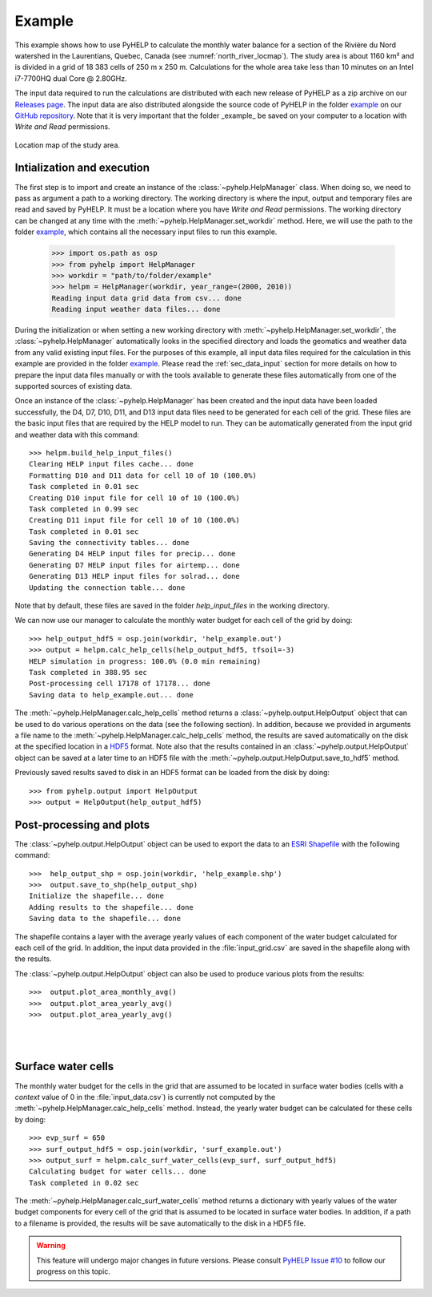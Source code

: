 Example
=================================

This example shows how to use PyHELP to calculate the monthly water balance
for a section of the Rivière du Nord watershed in the Laurentians, Quebec,
Canada (see :numref:`north_river_locmap`).
The study area is about 1160 |_| km² and is divided in a grid of 18 |_| 383
cells of 250 |_| m x 250 |_| m.
Calculations for the whole area take less than 10 |_| minutes on an
Intel i7-7700HQ dual Core @ 2.80GHz.

The input data required to run the calculations are distributed
with each new release of PyHELP as a zip archive on our `Releases page`_.
The input data are also distributed alongside the source code
of PyHELP in the folder `example`_ on our `GitHub repository`_.
Note that it is very important that the folder _example_ be saved on your
computer to a location with `Write and Read` permissions.

.. _north_river_locmap:
.. figure:: img/north_river_locmap.*
    :align: center
    :width: 65%
    :alt: north_river_locmap.png
    :figclass: align-center

    Location map of the study area.

Intialization and execution
-----------------------------------

The first step is to import and create an instance of the
:class:`~pyhelp.HelpManager` class.
When doing so, we need to pass as argument a path to a working directory.
The working directory is where the input, output and temporary files are read
and saved by PyHELP.
It must be a location where you have `Write and Read` permissions.
The working directory can be changed at any time with the
:meth:`~pyhelp.HelpManager.set_workdir` method.
Here, we will use the path to the folder `example`_, which contains all the
necessary input files to run this example.

    >>> import os.path as osp
    >>> from pyhelp import HelpManager
    >>> workdir = "path/to/folder/example"
    >>> helpm = HelpManager(workdir, year_range=(2000, 2010))
    Reading input data grid data from csv... done
    Reading input weather data files... done

During the initialization or when setting a new working directory with
:meth:`~pyhelp.HelpManager.set_workdir`, the :class:`~pyhelp.HelpManager`
automatically looks in the specified directory and loads the geomatics
and weather data from any valid existing input files.
For the purposes of this example, all input data files required for the
calculation in this example are provided in the folder `example`_.
Please read the :ref:`sec_data_input` section for more details on how
to prepare the input data files manually or with the tools available to
generate these files automatically from one of the supported sources of
existing data.

Once an instance of the :class:`~pyhelp.HelpManager` has been created and
the input data have been loaded successfully, the D4, D7, D10, D11, and D13
input data files need to be generated for each cell of the grid.
These files are the basic input files that are required by the HELP model
to run.
They can be automatically generated from the input grid and weather data with
this command::

    >>> helpm.build_help_input_files()
    Clearing HELP input files cache... done
    Formatting D10 and D11 data for cell 10 of 10 (100.0%) 
    Task completed in 0.01 sec
    Creating D10 input file for cell 10 of 10 (100.0%) 
    Task completed in 0.99 sec
    Creating D11 input file for cell 10 of 10 (100.0%) 
    Task completed in 0.01 sec
    Saving the connectivity tables... done
    Generating D4 HELP input files for precip... done
    Generating D7 HELP input files for airtemp... done
    Generating D13 HELP input files for solrad... done
    Updating the connection table... done

Note that by default, these files are saved in the folder `help_input_files`
in the working directory.

We can now use our manager to calculate the monthly water budget for each
cell of the grid by doing::

    >>> help_output_hdf5 = osp.join(workdir, 'help_example.out')
    >>> output = helpm.calc_help_cells(help_output_hdf5, tfsoil=-3)
    HELP simulation in progress: 100.0% (0.0 min remaining)     
    Task completed in 388.95 sec
    Post-processing cell 17178 of 17178... done
    Saving data to help_example.out... done

The :meth:`~pyhelp.HelpManager.calc_help_cells` method returns a 
:class:`~pyhelp.output.HelpOutput` object that can be used to do various
operations on the data (see the following section).
In addition, because we provided in arguments a file name to the 
:meth:`~pyhelp.HelpManager.calc_help_cells` method, the results are saved
automatically on the disk at the specified location in a `HDF5`_ format.
Note also that the results contained in an :class:`~pyhelp.output.HelpOutput`
object can be saved at a later time to an HDF5 file with the
:meth:`~pyhelp.output.HelpOutput.save_to_hdf5` method.

Previously saved results saved to disk in an HDF5 format can be loaded from
the disk by doing::

    >>> from pyhelp.output import HelpOutput
    >>> output = HelpOutput(help_output_hdf5)

Post-processing and plots
-----------------------------------

The :class:`~pyhelp.output.HelpOutput` object can be used to export the
data to an `ESRI Shapefile`_ with the following command::

    >>>  help_output_shp = osp.join(workdir, 'help_example.shp')
    >>>  output.save_to_shp(help_output_shp)
    Initialize the shapefile... done
    Adding results to the shapefile... done
    Saving data to the shapefile... done

The shapefile contains a layer with the average yearly values of each component
of the water budget calculated for each cell of the grid.
In addition, the input data provided in the :file:`input_grid.csv` are saved
in the shapefile along with the results.

The :class:`~pyhelp.output.HelpOutput` object can also be used to produce
various plots from the results::

    >>>  output.plot_area_monthly_avg()
    >>>  output.plot_area_yearly_avg()
    >>>  output.plot_area_yearly_avg()

.. image:: img/area_monthly_avg.*
    :align: center
    :width: 50%
    :alt: area_monthly_avg.png

|

.. image:: img/area_yearly_avg.*
    :align: center
    :width: 50%
    :alt: area_yearly_avg.png

|

.. image:: img/area_yearly_series.*
    :align: center
    :width: 50%
    :alt: area_yearly_series.png
    
Surface water cells
-----------------------------------

The monthly water budget for the cells in the grid that are assumed to be
located in surface water bodies (cells with a `context` value of 0 in
the :file:`input_data.csv`) is currently not computed by the
:meth:`~pyhelp.HelpManager.calc_help_cells` method.
Instead, the yearly water budget can be calculated for these cells
by doing::

    >>> evp_surf = 650
    >>> surf_output_hdf5 = osp.join(workdir, 'surf_example.out')
    >>> output_surf = helpm.calc_surf_water_cells(evp_surf, surf_output_hdf5)
    Calculating budget for water cells... done
    Task completed in 0.02 sec
    
The :meth:`~pyhelp.HelpManager.calc_surf_water_cells` method returns a
dictionary with yearly values of the water budget components for every cell
of the grid that is assumed to be located in surface water bodies.
In addition, if a path to a filename is provided, the results will be save
automatically to the disk in a HDF5 file.

.. warning :: This feature will undergo major changes in future versions.
              Please consult `PyHELP Issue #10`_ to follow our progress on
              this topic.

.. _example: https://github.com/cgq-qgc/pyhelp/tree/master/example
.. _GitHub repository: https://github.com/cgq-qgc/pyhelp
.. _HDF5: https://www.hdfgroup.org/solutions/hdf5/
.. _ESRI Shapefile: https://docs.qgis.org/2.8/en/docs/user_manual/working_with_vector/supported_data.html#esri-shapefiles
.. |_| unicode:: 0xA0 
   :trim:
.. _PyHELP Issue #10: https://github.com/cgq-qgc/pyhelp/issues/10
.. _Releases page: https://github.com/cgq-qgc/pyhelp/releases
